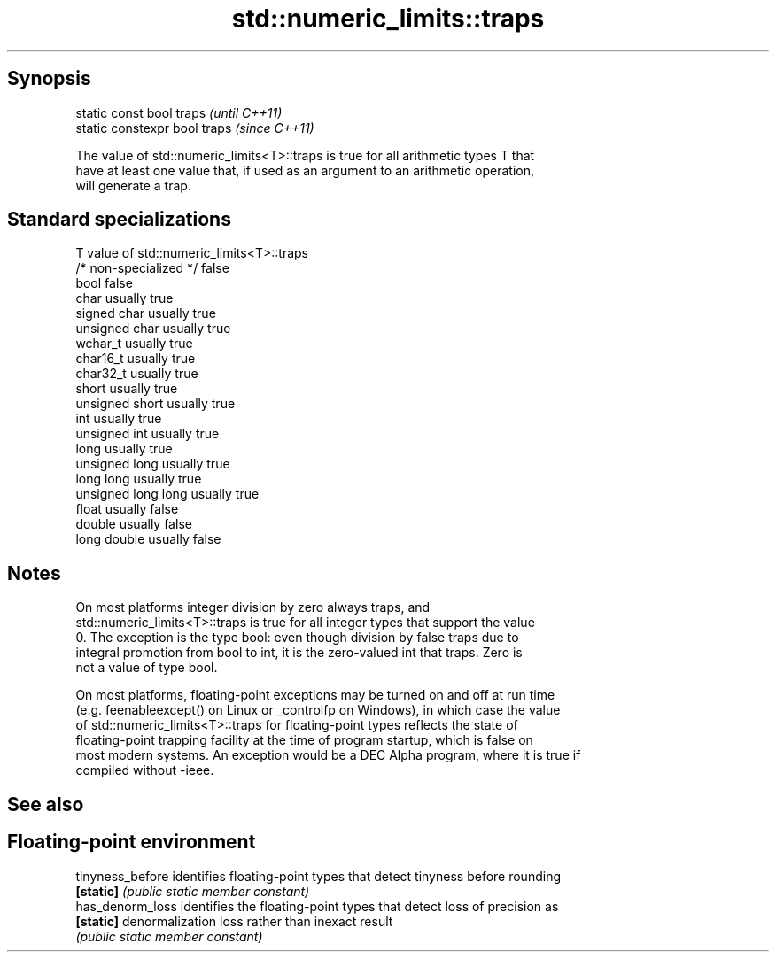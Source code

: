 .TH std::numeric_limits::traps 3 "Apr 19 2014" "1.0.0" "C++ Standard Libary"
.SH Synopsis
   static const bool traps      \fI(until C++11)\fP
   static constexpr bool traps  \fI(since C++11)\fP

   The value of std::numeric_limits<T>::traps is true for all arithmetic types T that
   have at least one value that, if used as an argument to an arithmetic operation,
   will generate a trap.

.SH Standard specializations

   T                     value of std::numeric_limits<T>::traps
   /* non-specialized */ false
   bool                  false
   char                  usually true
   signed char           usually true
   unsigned char         usually true
   wchar_t               usually true
   char16_t              usually true
   char32_t              usually true
   short                 usually true
   unsigned short        usually true
   int                   usually true
   unsigned int          usually true
   long                  usually true
   unsigned long         usually true
   long long             usually true
   unsigned long long    usually true
   float                 usually false
   double                usually false
   long double           usually false

.SH Notes

   On most platforms integer division by zero always traps, and
   std::numeric_limits<T>::traps is true for all integer types that support the value
   0. The exception is the type bool: even though division by false traps due to
   integral promotion from bool to int, it is the zero-valued int that traps. Zero is
   not a value of type bool.

   On most platforms, floating-point exceptions may be turned on and off at run time
   (e.g. feenableexcept() on Linux or _controlfp on Windows), in which case the value
   of std::numeric_limits<T>::traps for floating-point types reflects the state of
   floating-point trapping facility at the time of program startup, which is false on
   most modern systems. An exception would be a DEC Alpha program, where it is true if
   compiled without -ieee.

.SH See also

.SH Floating-point environment
   tinyness_before identifies floating-point types that detect tinyness before rounding
   \fB[static]\fP        \fI(public static member constant)\fP
   has_denorm_loss identifies the floating-point types that detect loss of precision as
   \fB[static]\fP        denormalization loss rather than inexact result
                   \fI(public static member constant)\fP
